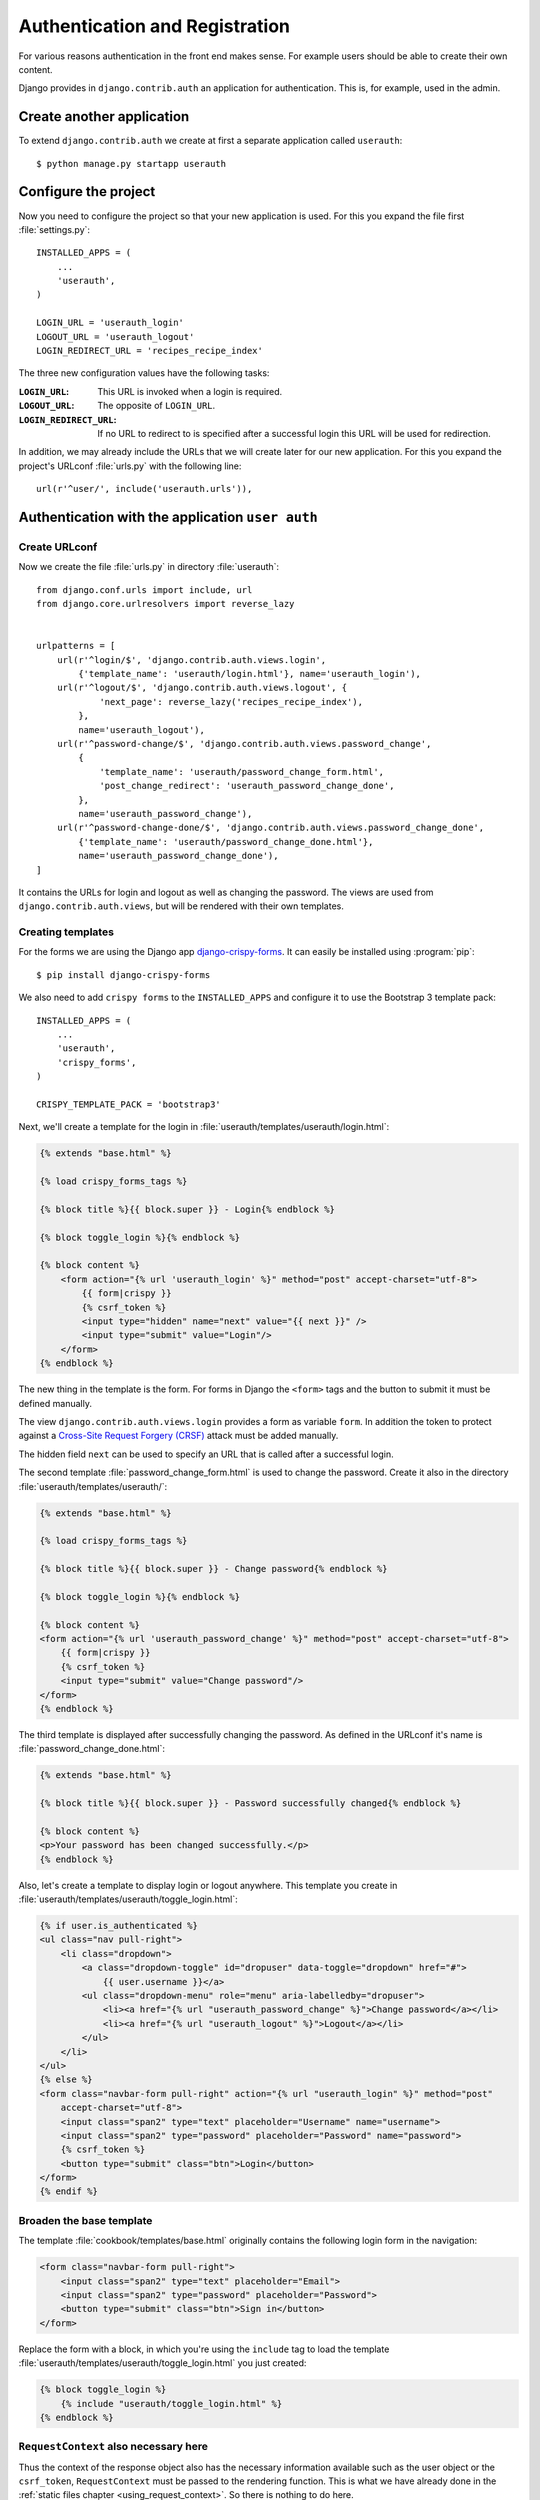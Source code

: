 *******************************
Authentication and Registration
*******************************

For various reasons authentication in the front end makes sense. For example
users should be able to create their own content.

Django provides in ``django.contrib.auth`` an application for
authentication. This is, for example, used in the admin.

Create another application
==========================

To extend ``django.contrib.auth`` we create at first a separate application
called ``userauth``:

::

    $ python manage.py startapp userauth

Configure the project
=====================

Now you need to configure the project so that your new application is used. For
this you expand the file first :file:`settings.py`:

::

    INSTALLED_APPS = (
        ...
        'userauth',
    )

    LOGIN_URL = 'userauth_login'
    LOGOUT_URL = 'userauth_logout'
    LOGIN_REDIRECT_URL = 'recipes_recipe_index'

The three new configuration values have the following tasks:

:``LOGIN_URL``:
    This URL is invoked when a login is required.
:``LOGOUT_URL``:
    The opposite of ``LOGIN_URL``.
:``LOGIN_REDIRECT_URL``:
    If no URL to redirect to is specified after a successful login this URL
    will be used for redirection.

In addition, we may already include the URLs that we will create later for our
new application. For this you expand the project's URLconf :file:`urls.py` with
the following line:

::

    url(r'^user/', include('userauth.urls')),

Authentication with the application ``user auth``
=================================================

Create URLconf
--------------

Now we create the file :file:`urls.py` in directory :file:`userauth`:

::

    from django.conf.urls import include, url
    from django.core.urlresolvers import reverse_lazy


    urlpatterns = [
        url(r'^login/$', 'django.contrib.auth.views.login',
            {'template_name': 'userauth/login.html'}, name='userauth_login'),
        url(r'^logout/$', 'django.contrib.auth.views.logout', {
                'next_page': reverse_lazy('recipes_recipe_index'),
            },
            name='userauth_logout'),
        url(r'^password-change/$', 'django.contrib.auth.views.password_change',
            {
                'template_name': 'userauth/password_change_form.html',
                'post_change_redirect': 'userauth_password_change_done',
            },
            name='userauth_password_change'),
        url(r'^password-change-done/$', 'django.contrib.auth.views.password_change_done',
            {'template_name': 'userauth/password_change_done.html'},
            name='userauth_password_change_done'),
    ]

It contains the URLs for login and logout as well as changing the password. The
views are used from ``django.contrib.auth.views``, but will be rendered with
their own templates.


.. _toggle_login:

Creating templates
------------------

For the forms we are using the Django app `django-crispy-forms
<http://django-crispy-forms.readthedocs.org/en/latest/>`_. It
can easily be installed using :program:`pip`:

::

    $ pip install django-crispy-forms

We also need to add ``crispy forms`` to the ``INSTALLED_APPS`` and configure it
to use the Bootstrap 3 template pack:

::

    INSTALLED_APPS = (
        ...
        'userauth',
        'crispy_forms',
    )

    CRISPY_TEMPLATE_PACK = 'bootstrap3'

Next, we'll create a template for the login in
:file:`userauth/templates/userauth/login.html`:

..  code-block:: html+django

    {% extends "base.html" %}

    {% load crispy_forms_tags %}

    {% block title %}{{ block.super }} - Login{% endblock %}

    {% block toggle_login %}{% endblock %}

    {% block content %}
        <form action="{% url 'userauth_login' %}" method="post" accept-charset="utf-8">
            {{ form|crispy }}
            {% csrf_token %}
            <input type="hidden" name="next" value="{{ next }}" />
            <input type="submit" value="Login"/>
        </form>
    {% endblock %}

The new thing in the template is the form. For forms in Django the ``<form>``
tags and the button to submit it must be defined manually.

The view ``django.contrib.auth.views.login`` provides a form as variable
``form``. In addition the token to protect against a `Cross-Site Request
Forgery (CRSF) <https://en.wikipedia.org/wiki/Cross-site_request_forgery>`_
attack must be added manually.

The hidden field ``next`` can be used to specify an URL that is called after a
successful login.

The second template :file:`password_change_form.html` is used to change the
password. Create it also in the directory :file:`userauth/templates/userauth/`:

..  code-block:: html+django

    {% extends "base.html" %}

    {% load crispy_forms_tags %}

    {% block title %}{{ block.super }} - Change password{% endblock %}

    {% block toggle_login %}{% endblock %}

    {% block content %}
    <form action="{% url 'userauth_password_change' %}" method="post" accept-charset="utf-8">
        {{ form|crispy }}
        {% csrf_token %}
        <input type="submit" value="Change password"/>
    </form>
    {% endblock %}

The third template is displayed after successfully changing the password. As
defined in the URLconf it's name is :file:`password_change_done.html`:

..  code-block:: html+django

    {% extends "base.html" %}

    {% block title %}{{ block.super }} - Password successfully changed{% endblock %}

    {% block content %}
    <p>Your password has been changed successfully.</p>
    {% endblock %}

Also, let's create a template to display login or logout anywhere. This
template you create in :file:`userauth/templates/userauth/toggle_login.html`:

..  code-block:: html+django

    {% if user.is_authenticated %}
    <ul class="nav pull-right">
        <li class="dropdown">
            <a class="dropdown-toggle" id="dropuser" data-toggle="dropdown" href="#">
                {{ user.username }}</a>
            <ul class="dropdown-menu" role="menu" aria-labelledby="dropuser">
                <li><a href="{% url "userauth_password_change" %}">Change password</a></li>
                <li><a href="{% url "userauth_logout" %}">Logout</a></li>
            </ul>
        </li>
    </ul>
    {% else %}
    <form class="navbar-form pull-right" action="{% url "userauth_login" %}" method="post"
        accept-charset="utf-8">
        <input class="span2" type="text" placeholder="Username" name="username">
        <input class="span2" type="password" placeholder="Password" name="password">
        {% csrf_token %}
        <button type="submit" class="btn">Login</button>
    </form>
    {% endif %}

Broaden the base template
-------------------------

The template :file:`cookbook/templates/base.html` originally contains the
following login form in the navigation:

.. code-block:: html

    <form class="navbar-form pull-right">
        <input class="span2" type="text" placeholder="Email">
        <input class="span2" type="password" placeholder="Password">
        <button type="submit" class="btn">Sign in</button>
    </form>

Replace the form with a block, in which you're using the ``include`` tag to
load the template :file:`userauth/templates/userauth/toggle_login.html` you
just created:

..  code-block:: html+django

    {% block toggle_login %}
        {% include "userauth/toggle_login.html" %}
    {% endblock %}

``RequestContext`` also necessary here
--------------------------------------

Thus the context of the response object also has the necessary information
available such as the user object or the ``csrf_token``, ``RequestContext``
must be passed to the rendering function. This is what we have already done in
the :ref:`static files chapter <using_request_context>`. So there is nothing to
do here.

Test the authentication
=======================

That was the first part. Now you should be able to use the authentication in
the frontend. Test it!

Registration with the application ``user auth``
===============================================

Of course should the visitors be able to register themselves in the frontend.
Therefore, we now add a form to register.

Expand URLconf
--------------

First, the URLconf in :file:`userauth/urls.py` needs to be extended with two
URLs:

::

    from django.views.generic import TemplateView

    urlpatterns = [
        # ...
        url(r'^register/$', 'userauth.views.register',
            {'next_page_name': 'userauth_register_done'},
            name='userauth_register'),
        url(r'^welcome/$',
            TemplateView.as_view(template_name='userauth/register_done.html'),
            name='userauth_register_done'),
    ]

The second URL ``userauth_register_done`` uses the generic view
``django.views.generic.TemplateView``
(:djangodocs:`Documentation <topics/class-based-views/#simple-usage-in-your-urlconf>`)
because here we simply want to render only the template without further data.

A view of the form
------------------

Now the view for the first URL ``userauth_register`` must be written. For this
you open the file :file:`userauth/views.py` and create the following function:

::

    from django.contrib.auth.forms import UserCreationForm
    from django.core.urlresolvers import reverse
    from django.http import HttpResponseRedirect
    from django.shortcuts import render_to_response
    from django.template import RequestContext


    def register(request, template_name='userauth/register.html', next_page_name='/'):
        if request.method == 'POST':
            form = UserCreationForm(request.POST)
            if form.is_valid():
                form.save()
                return HttpResponseRedirect(reverse(next_page_name))
        else:
            form = UserCreationForm()
        return render_to_response(template_name, {'form': form},
            context_instance=RequestContext(request))

``django.contrib.auth.forms`` provides the form ``UserCreationForm`` that we
use to create a new user. The view just manages the processing of the data. The
argument ``next_page_name`` offers the possibility to forward to any page after
the registration of the user is completed.

Creating and expanding Templates
--------------------------------

Of course, both URLs still need a template. First you create a template for the
form in :file:`userauth/templates/userauth/register.html`:

..  code-block:: html+django

    {% extends "base.html" %}

    {% load crispy_forms_tags %}

    {% block title %}{{ block.super }} - Register{% endblock %}

    {% block toggle_login %}{% endblock %}

    {% block content %}
    <form action="{% url 'userauth_register' %}" method="post" accept-charset="utf-8">
        {{ form|crispy }}
        {% csrf_token %}
        <input type="submit" value="Register"/>
    </form>
    {% endblock %}

Since we want to display no login on the registration page we simply overwrite
the block ``toggle_login`` with an empty block.

In addition we need a template that is displayed after a user has successfully
registered (:file:`register_done.html`):

..  code-block:: html+django

    {% extends "base.html" %}

    {% block title %}{{ block.super }} - Registration successful{% endblock %}

    {% block content %}
    <p>You have registered successfully. Have fun with the cookbook!</p>
    {% endblock %}

Thus there is a link to the registration form we add a line with the link to it
in the template :file:`toggle_login.html`:

..  code-block:: html+django

    {% if user.is_authenticated %}
        ...
    {% else %}
        <p><a href="{% url 'userauth_login' %}">Login</a>
        <a href="{% url 'userauth_register' %}">Register</a></p>
    {% endif %}

Test registration
-----------------

Now you can test the registration in the front end.

Django apps for authentication and registration
===============================================

Of course there are reusable open source Django apps that provide solutions for
authentication and registration. The best known and probably most widely used
one is `django-registration <https://bitbucket.org/ubernostrum/django-
registration/wiki/Home>`_. Another reusable app is `django-allauth
<http://www.intenct.nl/projects /django-allauth/>`_ that allows both, local and
social authentication (using OAuth).

Further links to the Django documentation
=========================================

* :djangodocs:`User authentication in Django <topics/auth/>`
